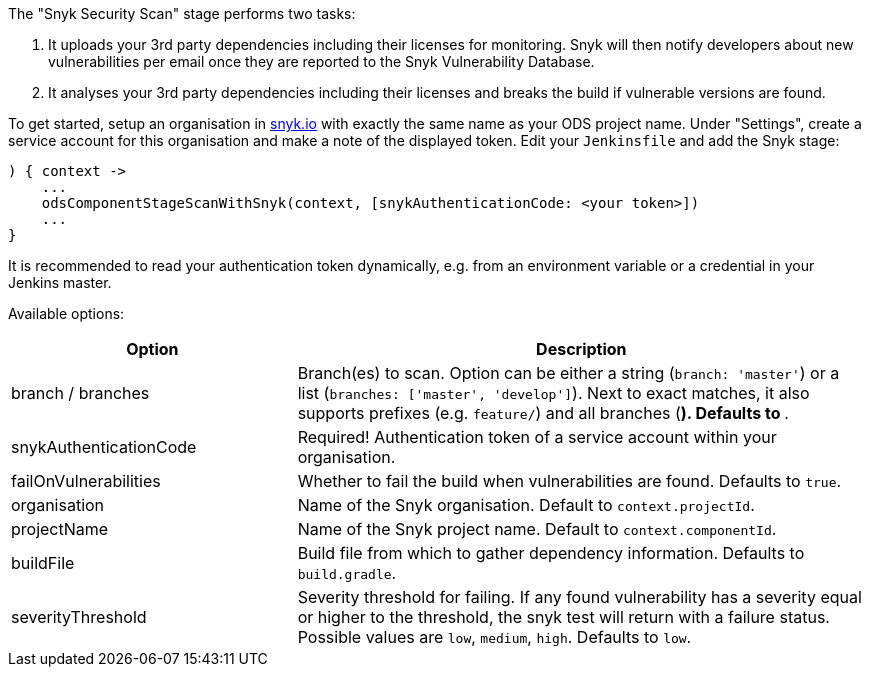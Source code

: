 The "Snyk Security Scan" stage performs two tasks:

. It uploads your 3rd party dependencies including their licenses for monitoring. Snyk will then notify developers about new vulnerabilities per email once they are reported to the Snyk Vulnerability Database.
. It analyses your 3rd party dependencies including their licenses and breaks the build if vulnerable versions are found.

To get started, setup an organisation in https://snyk.io[snyk.io] with exactly the same name as your ODS project name. Under "Settings", create a service account for this organisation and make a note of the displayed token. Edit your `Jenkinsfile` and add the Snyk stage:
----
) { context ->
    ...
    odsComponentStageScanWithSnyk(context, [snykAuthenticationCode: <your token>])
    ...
}
----

It is recommended to read your authentication token dynamically, e.g. from an environment variable or a credential in your Jenkins master.

Available options:

[cols="1,2"]
|===
| Option | Description

| branch / branches
| Branch(es) to scan. Option can be either a string (`branch: 'master'`) or a list (`branches: ['master', 'develop']`). Next to exact matches, it also supports prefixes (e.g. `feature/`) and all branches (`*`). Defaults to `*`.

| snykAuthenticationCode
| Required! Authentication token of a service account within your organisation.

| failOnVulnerabilities
| Whether to fail the build when vulnerabilities are found. Defaults to `true`.

| organisation
| Name of the Snyk organisation. Default to `context.projectId`.

| projectName
| Name of the Snyk project name. Default to `context.componentId`.

| buildFile
| Build file from which to gather dependency information. Defaults to `build.gradle`.

| severityThreshold
| Severity threshold for failing. If any found vulnerability has a severity equal or higher to the threshold, the snyk test will return with a failure status. Possible values are `low`, `medium`, `high`. Defaults to `low`.
|===
